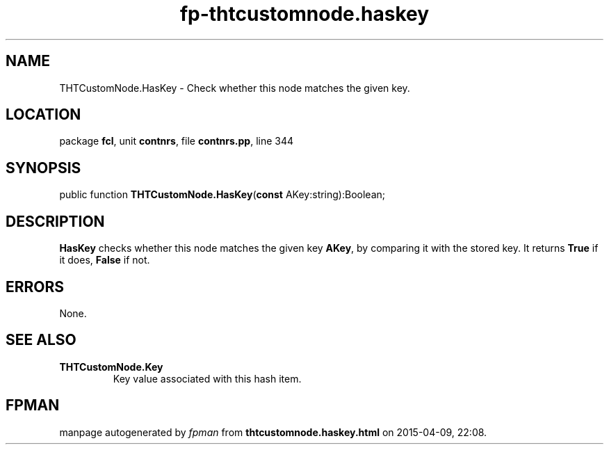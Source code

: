 .\" file autogenerated by fpman
.TH "fp-thtcustomnode.haskey" 3 "2014-03-14" "fpman" "Free Pascal Programmer's Manual"
.SH NAME
THTCustomNode.HasKey - Check whether this node matches the given key.
.SH LOCATION
package \fBfcl\fR, unit \fBcontnrs\fR, file \fBcontnrs.pp\fR, line 344
.SH SYNOPSIS
public function \fBTHTCustomNode.HasKey\fR(\fBconst\fR AKey:string):Boolean;
.SH DESCRIPTION
\fBHasKey\fR checks whether this node matches the given key \fBAKey\fR, by comparing it with the stored key. It returns \fBTrue\fR if it does, \fBFalse\fR if not.


.SH ERRORS
None.


.SH SEE ALSO
.TP
.B THTCustomNode.Key
Key value associated with this hash item.

.SH FPMAN
manpage autogenerated by \fIfpman\fR from \fBthtcustomnode.haskey.html\fR on 2015-04-09, 22:08.

